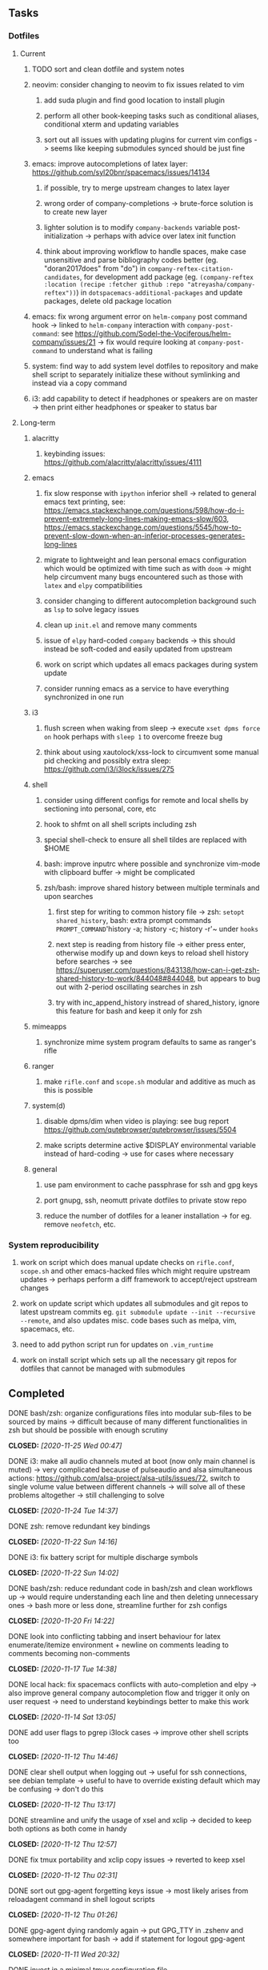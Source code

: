 #+STARTUP: overview
#+OPTIONS: ^:nil
#+OPTIONS: p:t

** Tasks
*** Dotfiles
**** Current
***** TODO sort and clean dotfile and system notes 
***** neovim: consider changing to neovim to fix issues related to vim
****** add suda plugin and find good location to install plugin
****** perform all other book-keeping tasks such as conditional aliases, conditional xterm and updating variables
****** sort out all issues with updating plugins for current vim configs -> seems like keeping submodules synced should be just fine
***** emacs: improve autocompletions of latex layer: https://github.com/syl20bnr/spacemacs/issues/14134
****** if possible, try to merge upstream changes to latex layer
****** wrong order of company-completions -> brute-force solution is to create new layer
****** lighter solution is to modify ~company-backends~ variable post-initialization -> perhaps with advice over latex init function
****** think about improving workflow to handle spaces, make case unsensitive and parse bibliography codes better (eg. "doran2017does" from "do") in ~company-reftex-citation-candidates~, for development add package (eg. ~(company-reftex :location (recipe :fetcher github :repo "atreyasha/company-reftex"))~) in ~dotspacemacs-additional-packages~ and update packages, delete old package location
***** emacs: fix wrong argument error on ~helm-company~ post command hook -> linked to ~helm-company~ interaction with ~company-post-command~: see https://github.com/Sodel-the-Vociferous/helm-company/issues/21 -> fix would require looking at ~company-post-command~ to understand what is failing
***** system: find way to add system level dotfiles to repository and make shell script to separately initialize these without symlinking and instead via a copy command
***** i3: add capability to detect if headphones or speakers are on master -> then print either headphones or speaker to status bar
 
**** Long-term
***** alacritty
****** keybinding issues: https://github.com/alacritty/alacritty/issues/4111
***** emacs
****** fix slow response with ~ipython~ inferior shell -> related to general emacs text printing, see: https://emacs.stackexchange.com/questions/598/how-do-i-prevent-extremely-long-lines-making-emacs-slow/603, https://emacs.stackexchange.com/questions/5545/how-to-prevent-slow-down-when-an-inferior-processes-generates-long-lines
****** migrate to lightweight and lean personal emacs configuration which would be optimized with time such as with ~doom~ -> might help circumvent many bugs encountered such as those with ~latex~ and ~elpy~ compatibilities
****** consider changing to different autocompletion background such as ~lsp~ to solve legacy issues
****** clean up ~init.el~ and remove many comments
****** issue of ~elpy~ hard-coded ~company~ backends -> this should instead be soft-coded and easily updated from upstream
****** work on script which updates all emacs packages during system update
****** consider running emacs as a service to have everything synchronized in one run
***** i3
****** flush screen when waking from sleep -> execute ~xset dpms force on~ hook perhaps with ~sleep 1~ to overcome freeze bug
****** think about using xautolock/xss-lock to circumvent some manual pid checking and possibly extra sleep: https://github.com/i3/i3lock/issues/275
***** shell
****** consider using different configs for remote and local shells by sectioning into personal, core, etc
****** hook to shfmt on all shell scripts including zsh
****** special shell-check to ensure all shell tildes are replaced with $HOME
****** bash: improve inputrc where possible and synchronize vim-mode with clipboard buffer -> might be complicated
****** zsh/bash: improve shared history between multiple terminals and upon searches
******* first step for writing to common history file -> zsh: ~setopt shared_history~, bash: extra prompt commands ~PROMPT_COMMAND~'history -a; history -c; history -r'~ under ~hooks~
******* next step is reading from history file -> either press enter, otherwise modify up and down keys to reload shell history before searches -> see https://superuser.com/questions/843138/how-can-i-get-zsh-shared-history-to-work/844048#844048, but appears to bug out with 2-period oscillating searches in zsh
******* try with inc_append_history instread of shared_history, ignore this feature for bash and keep it only for zsh
***** mimeapps
****** synchronize mime system program defaults to same as ranger's rifle
***** ranger
****** make ~rifle.conf~ and ~scope.sh~ modular and additive as much as this is possible
***** system(d)
****** disable dpms/dim when video is playing: see bug report https://github.com/qutebrowser/qutebrowser/issues/5504
****** make scripts determine active $DISPLAY environmental variable instead of hard-coding -> use for cases where necessary
***** general
****** use pam environment to cache passphrase for ssh and gpg keys
****** port gnupg, ssh, neomutt private dotfiles to private stow repo
****** reduce the number of dotfiles for a leaner installation -> for eg. remove ~neofetch~, etc.

*** System reproducibility
***** work on script which does manual update checks on ~rifle.conf~, ~scope.sh~ and other emacs-hacked files which might require upstream updates -> perhaps perform a diff framework to accept/reject upstream changes
***** work on update script which updates all submodules and git repos to latest upstream commits eg. ~git submodule update --init --recursive --remote~, and also updates misc. code bases such as melpa, vim, spacemacs, etc.
***** need to add python script run for updates on ~.vim_runtime~
***** work on install script which sets up all the necessary git repos for dotfiles that cannot be managed with submodules

** Completed
***** DONE bash/zsh: organize configurations files into modular sub-files to be sourced by mains -> difficult because of many different functionalities in zsh but should be possible with enough scrutiny
      CLOSED: [2020-11-25 Wed 00:47]
***** DONE i3: make all audio channels muted at boot (now only main channel is muted) -> very complicated because of pulseaudio and alsa simultaneous actions: https://github.com/alsa-project/alsa-utils/issues/72, switch to single volume value between different channels -> will solve all of these problems altogether -> still challenging to solve
      CLOSED: [2020-11-24 Tue 14:37]
***** DONE zsh: remove redundant key bindings
      CLOSED: [2020-11-22 Sun 14:16]
***** DONE i3: fix battery script for multiple discharge symbols
      CLOSED: [2020-11-22 Sun 14:02]
***** DONE bash/zsh: reduce redundant code in bash/zsh and clean workflows up -> would require understanding each line and then deleting unnecessary ones -> bash more or less done, streamline further for zsh configs
      CLOSED: [2020-11-20 Fri 14:22]
***** DONE look into conflicting tabbing and insert behaviour for latex enumerate/itemize environment + newline on comments leading to comments becoming non-comments
      CLOSED: [2020-11-17 Tue 14:38]
***** DONE local hack: fix spacemacs conflicts with auto-completion and elpy -> also improve general company autocompletion flow and trigger it only on user request -> need to understand keybindings better to make this work
      CLOSED: [2020-11-14 Sat 13:05]
***** DONE add user flags to pgrep i3lock cases -> improve other shell scripts too
      CLOSED: [2020-11-12 Thu 14:46]
***** DONE clear shell output when logging out -> useful for ssh connections, see debian template -> useful to have to override existing default which may be confusing -> don't do this
      CLOSED: [2020-11-12 Thu 13:17]
***** DONE streamline and unify the usage of xsel and xclip -> decided to keep both options as both come in handy
      CLOSED: [2020-11-12 Thu 12:57]
***** DONE fix tmux portability and xclip copy issues -> reverted to keep xsel
      CLOSED: [2020-11-12 Thu 02:31]
***** DONE sort out gpg-agent forgetting keys issue -> most likely arises from reloadagent command in shell logout scripts
      CLOSED: [2020-11-12 Thu 01:26]
***** DONE gpg-agent dying randomly again -> put GPG_TTY in .zshenv and somewhere important for bash -> add if statement for logout gpg-agent
      CLOSED: [2020-11-11 Wed 20:32]
***** DONE invest in a minimal tmux configuration file
      CLOSED: [2020-11-11 Wed 19:48]
***** DONE bash/zsh: clean up aliases and add if statements to check for certain commands to reduce hard-coding (eg. ranger and neomutt)
      CLOSED: [2020-11-11 Wed 19:09]
***** DONE add upstream vim as submodule and then simply source it cleanly + check if somehow possible for spacemacs too (change to .spacemacs.d) -> consider removing env file
      CLOSED: [2020-11-10 Tue 15:31]
***** DONE add public ssh and gnupg dotfiles, find a way to source additional file from ssh config
      CLOSED: [2020-11-10 Tue 13:27]
***** DONE remove multiple vimrcs and keep only my_configs.vim for simplicity
      CLOSED: [2020-11-10 Tue 03:52]
***** DONE consider doing away with .profile if not necessary -> or make this leaner -> lowercase all zshrc comments
      CLOSED: [2020-11-10 Tue 02:37]
***** DONE replace tilde with $HOME for standardization in shell scripts -> $HOME is safer as it can be quoted and because it works generally anywhere in a string -> also allows your code to be more portable
      CLOSED: [2020-11-09 Mon 17:16]
***** DONE check if possible to flash open dpms when recovering from suspend where lock resulted in dpms down
      CLOSED: [2020-11-09 Mon 01:40]
***** DONE standardize or make uniform colors among i3blocks blocklets -> check exact hexes
      CLOSED: [2020-11-08 Sun 16:06]
***** DONE find out i3 default working font and name it properly
      CLOSED: [2020-11-08 Sun 15:44]
***** DONE find ways to reduce hard-coding of configs/dotfiles to ~/home/shankar~ or ~~~
      CLOSED: [2020-11-08 Sun 02:22]
***** DONE extract all steps listed in i3 config file for reproducibility -> store them neatly with explanations and commands
      CLOSED: [2020-11-07 Sat 19:19]
***** DONE move all special files elsewhere and add jack file as well
      CLOSED: [2020-11-07 Sat 15:01]
***** DONE improve quality and formatting of all code, especially for i3 configs
      CLOSED: [2020-11-07 Sat 14:47]
***** DONE change layout names to more agnostic -> make this better
      CLOSED: [2020-11-05 Thu 13:53]
***** DONE change background name to simpler one and synchronize throughout all references
      CLOSED: [2020-11-05 Thu 13:18]
***** DONE replace simple git repos with submodules -> only done for non-offensive git repos
      CLOSED: [2020-11-04 Wed 17:15]
***** DONE Design non-offending stow command for all -> put this in readme
      CLOSED: [2020-11-04 Wed 16:14]
***** DONE Dotfile initiative started
      CLOSED: [2020-11-04 Wed 16:14]
